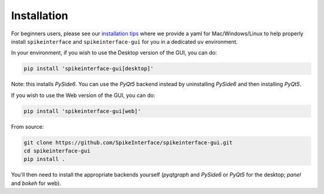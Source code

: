 Installation
============

For beginners users, please see our `installation tips <https://github.com/SpikeInterface/spikeinterface/tree/main/installation_tips>`_
where we provide a yaml for Mac/Windows/Linux to help properly install ``spikeinterface`` and ``spikeinterface-gui`` for you in a dedicated
``uv`` environment.

In your environment, if you wish to use the Desktop version of the GUI, you can do:

.. code-block:: bash

   pip install 'spikeinterface-gui[desktop]'

Note: this installs `PySide6`. You can use the `PyQt5` backend instead by uninstalling `PySide6` and then installing `PyQt5`.

If you wish to use the Web version of the GUI, you can do:

.. code-block:: bash

   pip install 'spikeinterface-gui[web]'

From source:

.. code-block:: bash

   git clone https://github.com/SpikeInterface/spikeinterface-gui.git
   cd spikeinterface-gui
   pip install .

You'll then need to install the appropriate backends yourself (`pyqtgraph` and `PySide6` or `PyQt5` for the desktop; `panel` and `bokeh` for web).